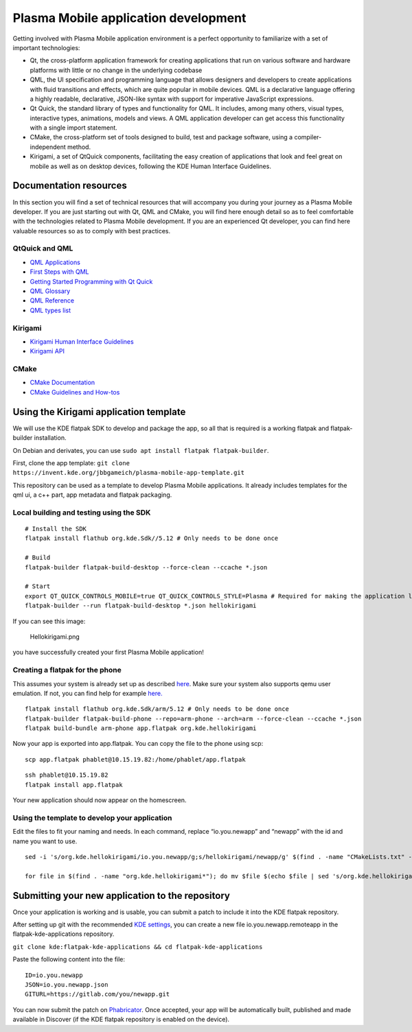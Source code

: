 Plasma Mobile application development
=====================================

Getting involved with Plasma Mobile application environment is a perfect
opportunity to familiarize with a set of important technologies:

-  Qt, the cross-platform application framework for creating
   applications that run on various software and hardware platforms with
   little or no change in the underlying codebase
-  QML, the UI specification and programming language that allows
   designers and developers to create applications with fluid
   transitions and effects, which are quite popular in mobile devices.
   QML is a declarative language offering a highly readable,
   declarative, JSON-like syntax with support for imperative JavaScript
   expressions.
-  Qt Quick, the standard library of types and functionality for QML. It
   includes, among many others, visual types, interactive types,
   animations, models and views. A QML application developer can get
   access this functionality with a single import statement.
-  CMake, the cross-platform set of tools designed to build, test and
   package software, using a compiler-independent method.
-  Kirigami, a set of QtQuick components, facilitating the easy creation
   of applications that look and feel great on mobile as well as on
   desktop devices, following the KDE Human Interface Guidelines.

Documentation resources
~~~~~~~~~~~~~~~~~~~~~~~

In this section you will find a set of technical resources that will
accompany you during your journey as a Plasma Mobile developer. If you
are just starting out with Qt, QML and CMake, you will find here enough
detail so as to feel comfortable with the technologies related to Plasma
Mobile development. If you are an experienced Qt developer, you can find
here valuable resources so as to comply with best practices.

QtQuick and QML
^^^^^^^^^^^^^^^

-  `QML Applications <https://doc.qt.io/qt-5/qmlapplications.html>`__
-  `First Steps with QML <https://doc.qt.io/qt-5/qmlfirststeps.html>`__
-  `Getting Started Programming with Qt
   Quick <https://doc.qt.io/qt-5/gettingstartedqml.html>`__
-  `QML Glossary <https://doc.qt.io/qt-5/qml-glossary.html>`__
-  `QML Reference <https://doc.qt.io/qt-5/qmlreference.html>`__
-  `QML types list <https://doc.qt.io/qt-5/qmltypes.html>`__

Kirigami
^^^^^^^^

-  `Kirigami Human Interface
   Guidelines <https://community.kde.org/KDE_Visual_Design_Group/KirigamiHIG>`__
-  `Kirigami
   API <https://api.kde.org/frameworks/kirigami/html/index.html>`__

CMake
^^^^^

-  `CMake Documentation <https://cmake.org/documentation/>`__
-  `CMake Guidelines and
   How-tos <https://community.kde.org/Guidelines_and_HOWTOs/CMake>`__

Using the Kirigami application template
~~~~~~~~~~~~~~~~~~~~~~~~~~~~~~~~~~~~~~~

We will use the KDE flatpak SDK to develop and package the app, so all
that is required is a working flatpak and flatpak-builder installation.

On Debian and derivates, you can use
``sudo apt install flatpak flatpak-builder``.

First, clone the app template:
``git clone https://invent.kde.org/jbbgameich/plasma-mobile-app-template.git``

This repository can be used as a template to develop Plasma Mobile
applications. It already includes templates for the qml ui, a c++ part,
app metadata and flatpak packaging.

Local building and testing using the SDK
^^^^^^^^^^^^^^^^^^^^^^^^^^^^^^^^^^^^^^^^

::

   # Install the SDK
   flatpak install flathub org.kde.Sdk//5.12 # Only needs to be done once

   # Build
   flatpak-builder flatpak-build-desktop --force-clean --ccache *.json

   # Start
   export QT_QUICK_CONTROLS_MOBILE=true QT_QUICK_CONTROLS_STYLE=Plasma # Required for making the application look like started on a phone
   flatpak-builder --run flatpak-build-desktop *.json hellokirigami


If you can see this image:

.. figure:: Hellokirigami.png
   :alt: Hellokirigami.png
   :width: 250px

   Hellokirigami.png

you have successfully created your first Plasma Mobile application!

Creating a flatpak for the phone
^^^^^^^^^^^^^^^^^^^^^^^^^^^^^^^^^^^^^^^^

This assumes your system is already set up as described
`here <https://community.kde.org/Guidelines_and_HOWTOs/Flatpak>`__. Make
sure your system also supports qemu user emulation. If not, you can find
help for example `here. <https://wiki.debian.org/QemuUserEmulation>`__

::

   flatpak install flathub org.kde.Sdk/arm/5.12 # Only needs to be done once
   flatpak-builder flatpak-build-phone --repo=arm-phone --arch=arm --force-clean --ccache *.json
   flatpak build-bundle arm-phone app.flatpak org.kde.hellokirigami

Now your app is exported into app.flatpak. You can copy the file to the
phone using scp:

::

   scp app.flatpak phablet@10.15.19.82:/home/phablet/app.flatpak

::

   ssh phablet@10.15.19.82
   flatpak install app.flatpak

Your new application should now appear on the homescreen.

Using the template to develop your application
^^^^^^^^^^^^^^^^^^^^^^^^^^^^^^^^^^^^^^^^^^^^^^

Edit the files to fit your naming and needs. In each command, replace
“io.you.newapp” and “newapp” with the id and name you want to use.

::

   sed -i 's/org.kde.hellokirigami/io.you.newapp/g;s/hellokirigami/newapp/g' $(find . -name "CMakeLists.txt" -or -name "*.desktop" -or -name "*.xml" -or -name "*.json")

   for file in $(find . -name "org.kde.hellokirigami*"); do mv $file $(echo $file | sed 's/org.kde.hellokirigami/io.you.newapp/g'); done

Submitting your new application to the repository
~~~~~~~~~~~~~~~~~~~~~~~~~~~~~~~~~~~~~~~~~~~~~~~~~

Once your application is working and is usable, you can submit a patch
to include it into the KDE flatpak repository.

After setting up git with the recommended `KDE
settings <https://community.kde.org/Infrastructure/Git#Pushing>`__, you
can create a new file io.you.newapp.remoteapp in the
flatpak-kde-applications repository.

``git clone kde:flatpak-kde-applications && cd flatpak-kde-applications``

Paste the following content into the file:

::

   ID=io.you.newapp
   JSON=io.you.newapp.json
   GITURL=https://gitlab.com/you/newapp.git

You can now submit the patch on
`Phabricator <https://community.kde.org/Infrastructure/Phabricator>`__.
Once accepted, your app will be automatically built, published and made
available in Discover (if the KDE flatpak repository is enabled on the
device).
